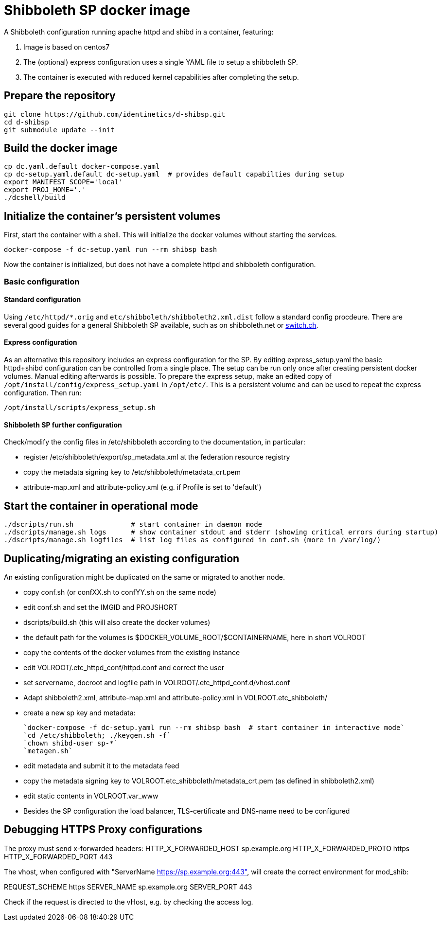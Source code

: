 # Shibboleth SP docker image  

A Shibboleth configuration running apache httpd and shibd in a container, featuring:

1. Image is based on centos7
2. The (optional) express configuration uses a single YAML file to setup a shibboleth SP.
3. The container is executed with reduced kernel capabilities after completing the setup.

## Prepare the repository

    git clone https://github.com/identinetics/d-shibsp.git
    cd d-shibsp
    git submodule update --init
    

## Build the docker image

    cp dc.yaml.default docker-compose.yaml
    cp dc-setup.yaml.default dc-setup.yaml  # provides default capabilties during setup
    export MANIFEST_SCOPE='local'
    export PROJ_HOME='.'
    ./dcshell/build


## Initialize the container's persistent volumes
 
First, start the container with a shell.
This will initialize the docker volumes without starting the services.

    docker-compose -f dc-setup.yaml run --rm shibsp bash

Now the container is initialized, but does not have a complete httpd and shibboleth configuration.

### Basic configuration

#### Standard configuration

Using `/etc/httpd/*.orig` and  `etc/shibboleth/shibboleth2.xml.dist` follow a standard config procdeure.
There are several good guides for a general Shibboleth SP available, such as on shibboleth.net or https://www.switch.ch/aai/guides/sp/[switch.ch].

#### Express configuration

As an alternative this repository includes an express configuration for the SP.
By editing express_setup.yaml the basic httpd+shibd configuration can be controlled from a single place.
The setup can be run only once after creating persistent docker volumes. Manual editing afterwards is possible.
To prepare the express setup, make an edited copy of `/opt/install/config/express_setup.yaml` in `/opt/etc/`.
This is a persistent volume and can be used to repeat the express configuration.
Then run:

    /opt/install/scripts/express_setup.sh


#### Shibboleth SP further configuration

Check/modify the config files in /etc/shibboleth according to the documentation, in particular:

  - register /etc/shibboleth/export/sp_metadata.xml at the federation resource registry
  - copy the metadata signing key to /etc/shibboleth/metadata_crt.pem
  - attribute-map.xml and attribute-policy.xml (e.g. if Profile is set to 'default')


## Start the container in operational mode

    ./dscripts/run.sh              # start container in daemon mode
    ./dscripts/manage.sh logs      # show container stdout and stderr (showing critical errors during startup)
    ./dscripts/manage.sh logfiles  # list log files as configured in conf.sh (more in /var/log/)


## Duplicating/migrating an existing configuration

An existing configuration might be duplicated on the same or migrated to another node.

- copy conf.sh (or confXX.sh to confYY.sh on the same node)
- edit conf.sh and set the IMGID and PROJSHORT
- dscripts/build.sh (this will also create the docker volumes)
- the default path for the volumes is $DOCKER_VOLUME_ROOT/$CONTAINERNAME, here in short VOLROOT
- copy the contents of the docker volumes from the existing instance
- edit VOLROOT/.etc_httpd_conf/httpd.conf and correct the user
- set servername, docroot and logfile path in VOLROOT/.etc_httpd_conf.d/vhost.conf
- Adapt shibboleth2.xml, attribute-map.xml and attribute-policy.xml in VOLROOT.etc_shibboleth/ 
- create a new sp key and metadata:
 
    `docker-compose -f dc-setup.yaml run --rm shibsp bash  # start container in interactive mode`
    `cd /etc/shibboleth; ./keygen.sh -f`
    `chown shibd-user sp-*`
    `metagen.sh`
    
- edit metadata and submit it to the metadata feed
- copy the metadata signing key to VOLROOT.etc_shibboleth/metadata_crt.pem (as defined in shibboleth2.xml)
- edit static contents in VOLROOT.var_www
- Besides the SP configuration the load balancer, TLS-certificate and DNS-name need to be configured

## Debugging HTTPS Proxy configurations

The proxy must send x-forwarded headers:
HTTP_X_FORWARDED_HOST	sp.example.org
HTTP_X_FORWARDED_PROTO	https
HTTP_X_FORWARDED_PORT	443

The vhost, when configured with "ServerName https://sp.example.org:443", will create the correct
environment for mod_shib:

REQUEST_SCHEME	https
SERVER_NAME	sp.example.org
SERVER_PORT	443

Check if the request is directed to the vHost, e.g. by checking the access log.